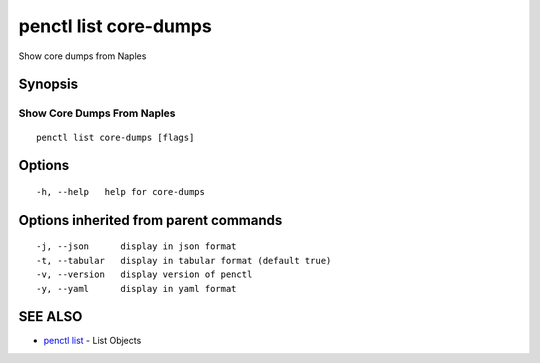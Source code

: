 .. _penctl_list_core-dumps:

penctl list core-dumps
----------------------

Show core dumps from Naples

Synopsis
~~~~~~~~



-----------------------------
 Show Core Dumps From Naples 
-----------------------------


::

  penctl list core-dumps [flags]

Options
~~~~~~~

::

  -h, --help   help for core-dumps

Options inherited from parent commands
~~~~~~~~~~~~~~~~~~~~~~~~~~~~~~~~~~~~~~

::

  -j, --json      display in json format
  -t, --tabular   display in tabular format (default true)
  -v, --version   display version of penctl
  -y, --yaml      display in yaml format

SEE ALSO
~~~~~~~~

* `penctl list <penctl_list.rst>`_ 	 - List Objects

